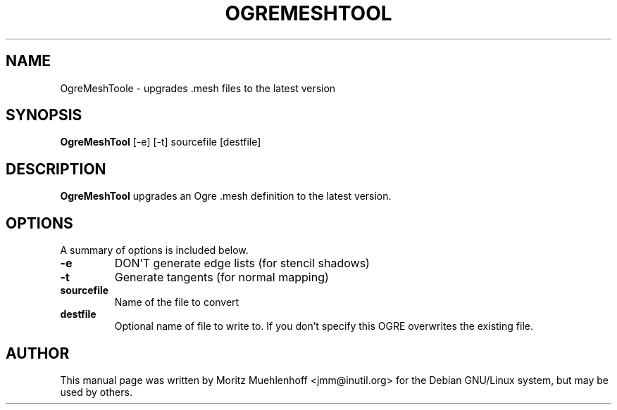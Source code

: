 .\"                                      Hey, EMACS: -*- nroff -*-
.\" First parameter, NAME, should be all caps
.\" Second parameter, SECTION, should be 1-8, maybe w/ subsection
.\" other parameters are allowed: see man(7), man(1)
.TH OGREMESHTOOL 1 "Nov 17, 2004"
.\" Please adjust this date whenever revising the manpage.
.\"
.\" Some roff macros, for reference:
.\" .nh        disable hyphenation
.\" .hy        enable hyphenation
.\" .ad l      left justify
.\" .ad b      justify to both left and right margins
.\" .nf        disable filling
.\" .fi        enable filling
.\" .br        insert line break
.\" .sp <n>    insert n+1 empty lines
.\" for manpage-specific macros, see man(7)
.SH NAME
OgreMeshToole \- upgrades .mesh files to the latest version
.SH SYNOPSIS
.B OgreMeshTool
.RI [-e]\ [-t]\ sourcefile\ [destfile]

.br
.SH DESCRIPTION
\fBOgreMeshTool\fP upgrades an Ogre .mesh definition to the latest version.
.SH OPTIONS
A summary of options is included below.
.TP
.B \-e
DON'T generate edge lists (for stencil shadows)

.TP
.B \-t
Generate tangents (for normal mapping)

.TP
.B sourcefile
Name of the file to convert

.TP
.B destfile
Optional name of file to write to. If you don't specify this OGRE
overwrites the existing file.

.SH AUTHOR
This manual page was written by Moritz Muehlenhoff <jmm@inutil.org>
for the Debian GNU/Linux system, but may be used by others.
